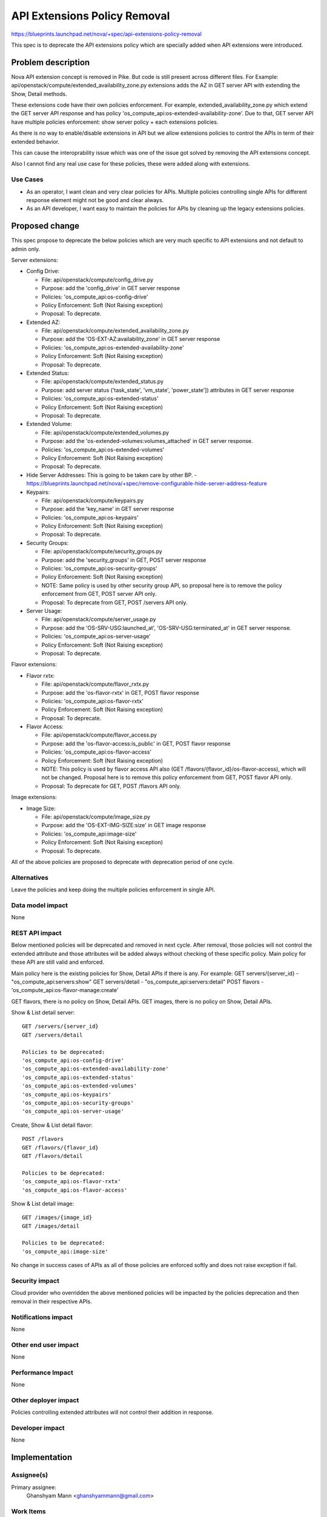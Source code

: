 ..
 This work is licensed under a Creative Commons Attribution 3.0 Unported
 License.

 http://creativecommons.org/licenses/by/3.0/legalcode

=============================
API Extensions Policy Removal
=============================

https://blueprints.launchpad.net/nova/+spec/api-extensions-policy-removal

This spec is to deprecate the API extensions policy which are
specially added when API extensions were introduced.


Problem description
===================

Nova API extension concept is removed in Pike. But code is still present across
different files.
For Example: api/openstack/compute/extended_availability_zone.py extensions
adds the AZ in GET server API with extending the Show, Detail methods.

These extensions code have their own policies enforcement.
For example, extended_availability_zone.py which extend the GET server API
response and has policy 'os_compute_api:os-extended-availability-zone'.
Due to that, GET server API have multiple policies enforcement:
show server policy + each extensions policies.

As there is no way to enable/disable extensions in API but we allow
extensions policies to control the APIs in term of their extended behavior.

This can cause the interoprability issue which was one of the issue got solved
by removing the API extensions concept.

Also I cannot find any real use case for these policies, these were added along
with extensions.

Use Cases
---------

* As an operator, I want clean and very clear policies for APIs. Multiple
  policies controlling single APIs for different response element might
  not be good and clear always.

* As an API developer, I want easy to maintain the policies for APIs by
  cleaning up the legacy extensions policies.

Proposed change
===============

This spec propose to deprecate the below policies which are very much specific
to API extensions and not default to admin only.

Server extensions:

* Config Drive:

  * File: api/openstack/compute/config_drive.py
  * Purpose: add the 'config_drive' in GET server response
  * Policies: 'os_compute_api:os-config-drive'
  * Policy Enforcement: Soft (Not Raising exception)
  * Proposal: To deprecate.

* Extended AZ:

  * File: api/openstack/compute/extended_availability_zone.py
  * Purpose: add the 'OS-EXT-AZ:availability_zone' in GET server response
  * Policies: 'os_compute_api:os-extended-availability-zone'
  * Policy Enforcement: Soft (Not Raising exception)
  * Proposal: To deprecate.

* Extended Status:

  * File: api/openstack/compute/extended_status.py
  * Purpose: add server status ('task_state', 'vm_state', 'power_state'])
    attributes in GET server response
  * Policies: 'os_compute_api:os-extended-status'
  * Policy Enforcement: Soft (Not Raising exception)
  * Proposal: To deprecate.

* Extended Volume:

  * File: api/openstack/compute/extended_volumes.py
  * Purpose: add the 'os-extended-volumes:volumes_attached' in GET server
    response.
  * Policies: 'os_compute_api:os-extended-volumes'
  * Policy Enforcement: Soft (Not Raising exception)
  * Proposal: To deprecate.

* Hide Server Addresses:
  This is going to be taken care by other BP.
  - https://blueprints.launchpad.net/nova/+spec/remove-configurable-hide-server-address-feature

* Keypairs:

  * File: api/openstack/compute/keypairs.py
  * Purpose: add the 'key_name' in GET server response
  * Policies: 'os_compute_api:os-keypairs'
  * Policy Enforcement: Soft (Not Raising exception)
  * Proposal: To deprecate.

* Security Groups:

  * File: api/openstack/compute/security_groups.py
  * Purpose: add the 'security_groups' in GET, POST server response
  * Policies: 'os_compute_api:os-security-groups'
  * Policy Enforcement: Soft (Not Raising exception)
  * NOTE: Same policy is used by other security group API, so proposal here is
    to remove the policy enforcement from GET, POST server API only.
  * Proposal: To deprecate from GET, POST /servers API only.

* Server Usage:

  * File: api/openstack/compute/server_usage.py
  * Purpose: add the 'OS-SRV-USG:launched_at', 'OS-SRV-USG:terminated_at' in
    GET server response.
  * Policies: 'os_compute_api:os-server-usage'
  * Policy Enforcement: Soft (Not Raising exception)
  * Proposal: To deprecate.

Flavor extensions:

* Flavor rxtx:

  * File: api/openstack/compute/flavor_rxtx.py
  * Purpose: add the 'os-flavor-rxtx' in GET, POST flavor response
  * Policies: 'os_compute_api:os-flavor-rxtx'
  * Policy Enforcement: Soft (Not Raising exception)
  * Proposal: To deprecate.

* Flavor Access:

  * File: api/openstack/compute/flavor_access.py
  * Purpose: add the 'os-flavor-access:is_public' in GET, POST flavor response
  * Policies: 'os_compute_api:os-flavor-access'
  * Policy Enforcement: Soft (Not Raising exception)
  * NOTE: This policy is used by flavor access API also
    (GET /flavors/{flavor_id}/os-flavor-access), which will not be changed.
    Proposal here is to remove this policy enforcement from GET, POST flavor
    API only.
  * Proposal: To deprecate for  GET, POST /flavors API only.

Image extensions:

* Image Size:

  * File: api/openstack/compute/image_size.py
  * Purpose: add the 'OS-EXT-IMG-SIZE:size' in GET image response
  * Policies: 'os_compute_api:image-size'
  * Policy Enforcement: Soft (Not Raising exception)
  * Proposal: To deprecate.

All of the above policies are proposed to deprecate with deprecation period
of one cycle.


Alternatives
------------

Leave the policies and keep doing the multiple policies enforcement in single
API.

Data model impact
-----------------

None

REST API impact
---------------

Below mentioned policies will be deprecated and removed in next cycle.
After removal, those policies will not control the extended attribute
and those attributes will be added always without checking of these
specific policy. Main policy for these API are still valid
and enforced.

Main policy here is the existing policies for Show, Detail APIs
if there is any.
For example:
GET servers/{server_id} - "os_compute_api:servers:show"
GET servers/detail - "os_compute_api:servers:detail"
POST flavors - 'os_compute_api:os-flavor-manage:create'

GET flavors, there is no policy on Show, Detail APIs.
GET images, there is no policy on Show, Detail APIs.

Show & List detail server::

    GET /servers/{server_id}
    GET /servers/detail

    Policies to be deprecated:
    'os_compute_api:os-config-drive'
    'os_compute_api:os-extended-availability-zone'
    'os_compute_api:os-extended-status'
    'os_compute_api:os-extended-volumes'
    'os_compute_api:os-keypairs'
    'os_compute_api:os-security-groups'
    'os_compute_api:os-server-usage'

Create, Show & List detail flavor::

    POST /flavors
    GET /flavors/{flavor_id}
    GET /flavors/detail

    Policies to be deprecated:
    'os_compute_api:os-flavor-rxtx'
    'os_compute_api:os-flavor-access'

Show & List detail image::

    GET /images/{image_id}
    GET /images/detail

    Policies to be deprecated:
    'os_compute_api:image-size'

No change in success cases of APIs as all of those policies
are enforced softly and does not raise exception if fail.

Security impact
---------------

Cloud provider who overridden the above mentioned policies will be impacted by
the policies deprecation and then removal in their respective APIs.

Notifications impact
--------------------

None

Other end user impact
---------------------

None

Performance Impact
------------------

None

Other deployer impact
---------------------

Policies controlling extended attributes will not control
their addition in response.

Developer impact
----------------

None

Implementation
==============

Assignee(s)
-----------

Primary assignee:
    Ghanshyam Mann <ghanshyammann@gmail.com>

Work Items
----------

* Deprecate the respective policies in queens cycle.
* Remove the deprecated policies in Next(Rocky) cycle.

Dependencies
============

Oslo Policy Deprecation BP:
https://blueprints.launchpad.net/oslo.policy/+spec/policy-deprecation

Testing
=======

The corresponding unittest and functional test will be modified.

Documentation Impact
====================

None

References
==========

None

History
=======

.. list-table:: Revisions
   :header-rows: 1

   * - Release Name
     - Description
   * - Queens
     - Introduced
